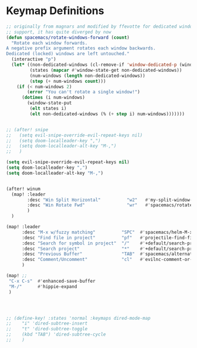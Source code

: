 * Keymap Definitions

#+begin_src emacs-lisp
  ;; originally from magnars and modified by ffevotte for dedicated windows
  ;; support, it has quite diverged by now
  (defun spacemacs/rotate-windows-forward (count)
    "Rotate each window forwards.
  A negative prefix argument rotates each window backwards.
  Dedicated (locked) windows are left untouched."
    (interactive "p")
    (let* ((non-dedicated-windows (cl-remove-if 'window-dedicated-p (window-list)))
           (states (mapcar #'window-state-get non-dedicated-windows))
           (num-windows (length non-dedicated-windows))
           (step (+ num-windows count)))
      (if (< num-windows 2)
          (error "You can't rotate a single window!")
        (dotimes (i num-windows)
          (window-state-put
           (elt states i)
           (elt non-dedicated-windows (% (+ step i) num-windows)))))))
#+end_src

#+begin_src emacs-lisp

;; (after! snipe
;;   (setq evil-snipe-override-evil-repeat-keys nil)
;;   (setq doom-localleader-key ",")
;;   (setq doom-localleader-alt-key "M-,")
;;   )

(setq evil-snipe-override-evil-repeat-keys nil)
(setq doom-localleader-key ",")
(setq doom-localleader-alt-key "M-,")


(after! winum
  (map! :leader
        :desc "Win Split Horizontal"          "w2"   #'my-split-window-horizontally
        :desc "Win Rotate Fwd"                "wr"   #'spacemacs/rotate-windows-forward
        )
  )

(map! :leader
      :desc "M-x w/fuzzy matching"          "SPC"  #'spacemacs/helm-M-x-fuzzy-matching
      :desc "Find file in project"          "pf"   #'projectile-find-file
      :desc "Search for symbol in project"  "/"    #'+default/search-project-for-symbol-at-point
      :desc "Search project"                "*"    #'+default/search-project
      :desc "Previous Buffer"               "TAB"  #'spacemacs/alternate-buffer
      :desc "Comment/Uncomment"             "cl"   #'evilnc-comment-or-uncomment-lines
      )

(map! ;;
 "C-x C-s"  #'enhanced-save-buffer
 "M-/"      #'hippie-expand
 )



#+end_src


#+begin_src emacs-lisp

  ;; (define-key! :states 'normal :keymaps dired-mode-map
  ;;    "i" 'dired-subtree-insert
  ;;    "t" 'dired-subtree-toggle
  ;;    (kbd "TAB") 'dired-subtree-cycle
  ;;    )



#+end_src
